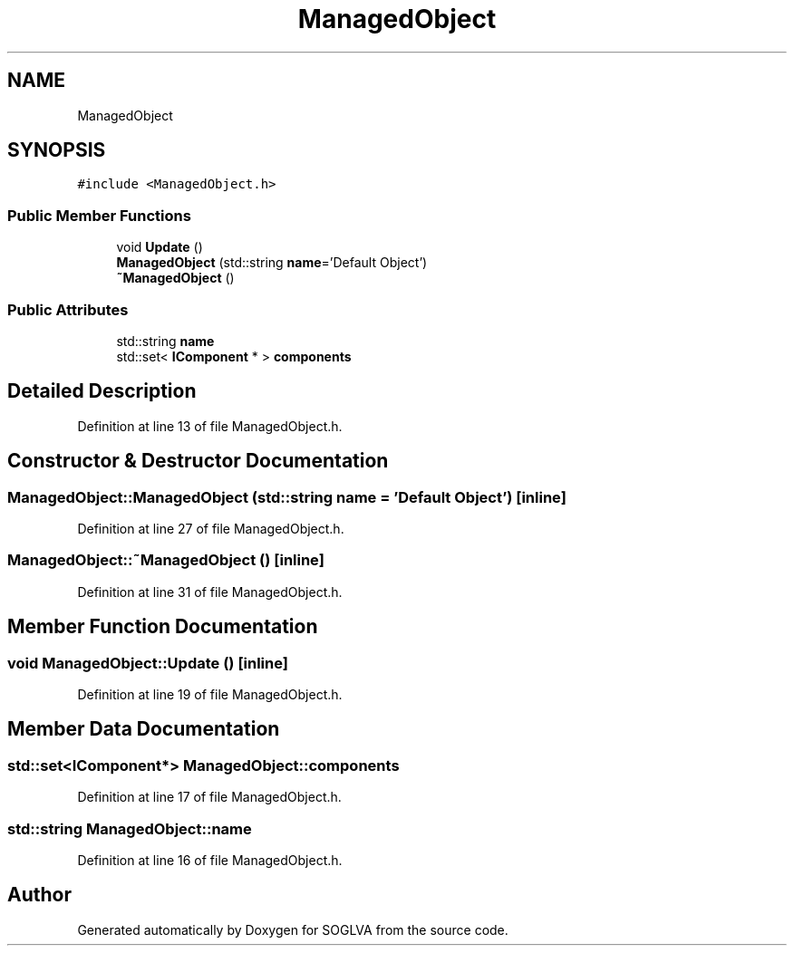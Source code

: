 .TH "ManagedObject" 3 "Tue Apr 27 2021" "Version 0.01" "SOGLVA" \" -*- nroff -*-
.ad l
.nh
.SH NAME
ManagedObject
.SH SYNOPSIS
.br
.PP
.PP
\fC#include <ManagedObject\&.h>\fP
.SS "Public Member Functions"

.in +1c
.ti -1c
.RI "void \fBUpdate\fP ()"
.br
.ti -1c
.RI "\fBManagedObject\fP (std::string \fBname\fP='Default Object')"
.br
.ti -1c
.RI "\fB~ManagedObject\fP ()"
.br
.in -1c
.SS "Public Attributes"

.in +1c
.ti -1c
.RI "std::string \fBname\fP"
.br
.ti -1c
.RI "std::set< \fBIComponent\fP * > \fBcomponents\fP"
.br
.in -1c
.SH "Detailed Description"
.PP 
Definition at line 13 of file ManagedObject\&.h\&.
.SH "Constructor & Destructor Documentation"
.PP 
.SS "ManagedObject::ManagedObject (std::string name = \fC'Default Object'\fP)\fC [inline]\fP"

.PP
Definition at line 27 of file ManagedObject\&.h\&.
.SS "ManagedObject::~ManagedObject ()\fC [inline]\fP"

.PP
Definition at line 31 of file ManagedObject\&.h\&.
.SH "Member Function Documentation"
.PP 
.SS "void ManagedObject::Update ()\fC [inline]\fP"

.PP
Definition at line 19 of file ManagedObject\&.h\&.
.SH "Member Data Documentation"
.PP 
.SS "std::set<\fBIComponent\fP*> ManagedObject::components"

.PP
Definition at line 17 of file ManagedObject\&.h\&.
.SS "std::string ManagedObject::name"

.PP
Definition at line 16 of file ManagedObject\&.h\&.

.SH "Author"
.PP 
Generated automatically by Doxygen for SOGLVA from the source code\&.
